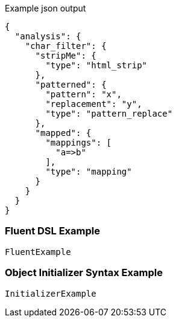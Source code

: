:ref_current: https://www.elastic.co/guide/en/elasticsearch/reference/current

:github: https://github.com/elastic/elasticsearch-net

:imagesdir: ../../images

[source,javascript,method="expectjson"]
.Example json output
----
{
  "analysis": {
    "char_filter": {
      "stripMe": {
        "type": "html_strip"
      },
      "patterned": {
        "pattern": "x",
        "replacement": "y",
        "type": "pattern_replace"
      },
      "mapped": {
        "mappings": [
          "a=>b"
        ],
        "type": "mapping"
      }
    }
  }
}
----

=== Fluent DSL Example

[source,csharp,method="fluent"]
----
FluentExample
----

=== Object Initializer Syntax Example

[source,csharp,method="initializer"]
----
InitializerExample
----

